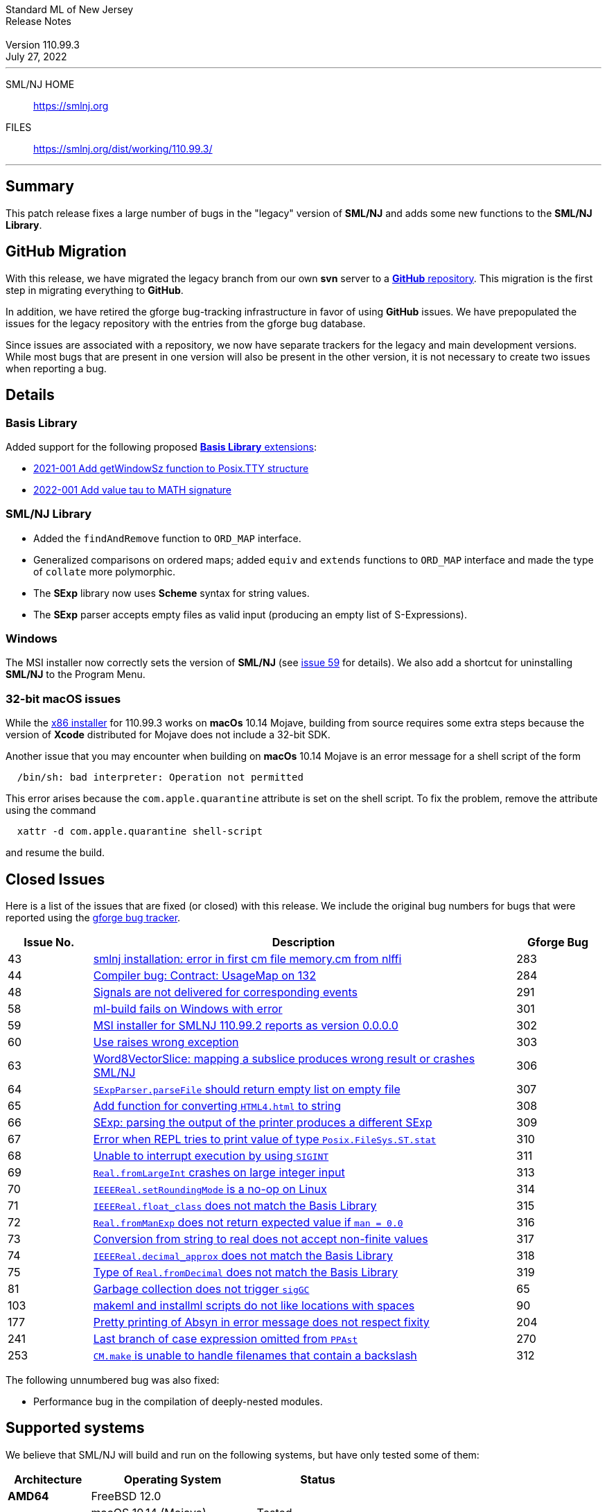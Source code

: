 // A template for creating release notes for a version
//
:version: 110.99.3
:date: July 27, 2022
:dist-dir: https://smlnj.org/dist/working/{version}/
:history: {dist-dir}HISTORY.html
:issue-base: https://github.com/smlnj/legacy/issues
:stem: latexmath
:source-highlighter: pygments
:stylesheet: release-notes.css
:notitle:

= Standard ML of New Jersey Release Notes

[subs=attributes]
++++
<div class="smlnj-banner">
  <span class="title"> Standard ML of New Jersey <br/> Release Notes </span>
  <br/> <br/>
  <span class="subtitle"> Version {version} <br/> {date} </span>
</div>
++++

''''''''
--
SML/NJ HOME::
  https://www.smlnj.org/index.html[[.tt]#https://smlnj.org#]
FILES::
  {dist-dir}index.html[[.tt]#{dist-dir}#]
--
''''''''

== Summary

This patch release fixes a large number of bugs in the "legacy" version
of *SML/NJ* and adds some new functions to the *SML/NJ Library*.

== GitHub Migration

With this release, we have migrated the legacy branch from our own **svn** server
to a https://github.com/smlnj/legacy[**GitHub** repository].  This migration
is the first step in migrating everything to **GitHub**.

In addition, we have retired the gforge bug-tracking infrastructure in favor of using
**GitHub** issues.  We have prepopulated the issues for the legacy repository with
the entries from the gforge bug database.

Since issues are associated with a repository, we now have separate trackers for the
legacy and main development versions.  While most bugs that are present in one version
will also be present in the other version, it is not necessary to create two issues
when reporting a bug.

== Details

=== Basis Library

Added support for the following proposed https://github.com/SMLFamily/BasisLibrary[**Basis
Library** extensions]:

--
  * https://github.com/SMLFamily/BasisLibrary/wiki/2021-001-Add-getWindowSz-function-to-Posix.TTY-structure[
    2021-001 Add getWindowSz function to Posix.TTY structure]

  * https://github.com/SMLFamily/BasisLibrary/wiki/2022-001-Add-value-tau-to-MATH-signature[
    2022-001 Add value tau to MATH signature]
--

=== SML/NJ Library

--
  * Added the `findAndRemove` function to `ORD_MAP` interface.
  * Generalized comparisons on ordered maps; added `equiv` and
    `extends` functions to `ORD_MAP` interface and made the type of
    `collate` more polymorphic.
  * The *SExp* library now uses *Scheme* syntax for string values.
  * The *SExp* parser accepts empty files as valid input (producing
    an empty list of S-Expressions).
--

=== Windows

The MSI installer now correctly sets the version of *SML/NJ* (see
https://github.com/smlnj/legacy/issues/59[issue 59] for details).
We also add a shortcut for uninstalling *SML/NJ* to the Program
Menu.

=== 32-bit macOS issues

While the {dist-dir}smlnj-x86-{version}.pkg[x86 installer]
for {version} works on **macOs** 10.14 Mojave, building from source
requires some extra steps because the version of **Xcode**
distributed for Mojave does not include a 32-bit SDK.

Another issue that you may encounter
when building on **macOs** 10.14 Mojave is an error message for a shell
script of the form

.....
  /bin/sh: bad interpreter: Operation not permitted
.....

This error arises because the `com.apple.quarantine` attribute is set on the
shell script.  To fix the problem, remove the attribute using the command

[source,shell]
-----
  xattr -d com.apple.quarantine shell-script
-----

and resume the build.

== Closed Issues

Here is a list of the issues that are fixed (or closed) with this release.
We include the original bug numbers for bugs that were reported using the
https://smlnj-gforge.cs.uchicago.edu/projects/smlnj-bugs[gforge bug tracker].

[.buglist,cols="^2,<10,^2",strips="none",options="header"]
|=======
| Issue No.
| Description
| Gforge Bug
| [.bugid]#43#
| {issue-base}/43[smlnj installation: error in first cm file memory.cm from nlffi]
| 283
| [.bugid]#44#
| {issue-base}/44[Compiler bug: Contract: UsageMap on 132]
| 284
| [.bugid]#48#
| {issue-base}/48[Signals are not delivered for corresponding events]
| 291
| [.bugid]#58#
| {issue-base}/58[ml-build fails on Windows with error]
| 301
| [.bugid]#59#
| {issue-base}/59[MSI installer for SMLNJ 110.99.2 reports as version 0.0.0.0]
| 302
| [.bugid]#60#
| {issue-base}/60[Use raises wrong exception]
| 303
| [.bugid]#63#
| {issue-base}/63[Word8VectorSlice: mapping a subslice produces wrong result or crashes SML/NJ]
| 306
| [.bugid]#64#
| {issue-base}/64[`SExpParser.parseFile` should return empty list on empty file]
| 307
| [.bugid]#65#
| {issue-base}/65[Add function for converting `HTML4.html` to string]
| 308
| [.bugid]#66#
| {issue-base}/66[SExp: parsing the output of the printer produces a different SExp]
| 309
| [.bugid]#67#
| {issue-base}/67[Error when REPL tries to print value of type `Posix.FileSys.ST.stat`]
| 310
| [.bugid]#68#
| {issue-base}/68[Unable to interrupt execution by using `SIGINT`]
| 311
| [.bugid]#69#
| {issue-base}/69[`Real.fromLargeInt` crashes on large integer input]
| 313
| [.bugid]#70#
| {issue-base}/70[`IEEEReal.setRoundingMode` is a no-op on Linux]
| 314
| [.bugid]#71#
| {issue-base}/71[`IEEEReal.float_class` does not match the Basis Library]
| 315
| [.bugid]#72#
| {issue-base}/72[`Real.fromManExp` does not return expected value if `man = 0.0`]
| 316
| [.bugid]#73#
| {issue-base}/73[Conversion from string to real does not accept non-finite values]
| 317
| [.bugid]#74#
| {issue-base}/74[`IEEEReal.decimal_approx` does not match the Basis Library]
| 318
| [.bugid]#75#
| {issue-base}/75[Type of `Real.fromDecimal` does not match the Basis Library]
| 319
| [.bugid]#81#
| {issue-base}/81[Garbage collection does not trigger `sigGC`]
| 65
| [.bugid]#103#
| {issue-base}/103[makeml and installml scripts do not like locations with spaces]
| 90
| [.bugid]#177#
| {issue-base}/177[Pretty printing of Absyn in error message does not respect fixity]
| 204
| [.bugid]#241#
| {issue-base}/241[Last branch of case expression omitted from `PPAst`]
| 270
| [.bugid]#253#
| {issue-base}/253[`CM.make` is unable to handle filenames that contain a backslash]
| 312
|=======

The following unnumbered bug was also fixed:
--
  * Performance bug in the compilation of deeply-nested modules.
--

== Supported systems

We believe that SML/NJ will build and run on the following systems, but have only
tested some of them:

[.support-table,cols="^2s,^4v,^3v",options="header",strips="none"]
|=======
| Architecture | Operating System | Status
| AMD64 | FreeBSD 12.0 |
| | macOS 10.14 (Mojave) | Tested
| | macOS 10.15 (Catalina) | Tested
| | macOS 11 (Big Sur) | Tested
| | macOS 12 (Monterey) | Tested
| | macOS 13 (Ventura) |
| | Ubuntu 16.04.3 LTS |
| | Ubuntu 18.04.3 LTS | Tested
| {nbsp} | |
| Power PC | Mac OS X 10.5 (Leopard) |
| | AIX |
| {nbsp} | |
| Sparc | Solaris |
| | Linux |
| {nbsp} | |
| x86 (32-bit) | Mac OS X 10.6 (Snow Leopard) |
| | Mac OS X 10.7 (Lion) |
| | Mac OS X 10.8 (Mountain Lion) |
| | Mac OS X 10.9 (Mavericks) |
| | Mac OS X 10.10 (Yosemite) |
| | Mac OS X 10.11 (El Capitan) |
| | macOS 10.12 (Sierra) |
| | macOS 10.13 (High Sierra) |
| | macOS 10.14 (Mojave) |
| | Ubuntu 16.04.3 LTS |
| | Other Linux variants |
| | FreeBSD 12.0 |
| | Other BSD variants |
| | Windows 7 |
| | Windows 10 |
| | Cygwin (32-bit) |
| {nbsp} | |
|=======
